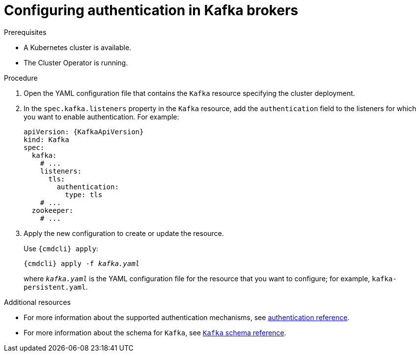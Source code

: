 // Module included in the following assemblies:
//
// assembly-configuring-kafka-listeners.adoc

[id='proc-kafka-authentication-{context}']
= Configuring authentication in Kafka brokers

.Prerequisites

* A Kubernetes cluster is available.
* The Cluster Operator is running.

.Procedure

. Open the YAML configuration file that contains the `Kafka` resource specifying the cluster deployment.

. In the `spec.kafka.listeners` property in the `Kafka` resource, add the `authentication` field to the listeners for which you want to enable authentication.
For example:
+
[source,yaml,subs=attributes+]
----
apiVersion: {KafkaApiVersion}
kind: Kafka
spec:
  kafka:
    # ...
    listeners:
      tls:
        authentication:
          type: tls
    # ...
  zookeeper:
    # ...
----

. Apply the new configuration to create or update the resource.
+
Use `{cmdcli} apply`:
[source,shell,subs="+quotes,attributes+"]
{cmdcli} apply -f _kafka.yaml_
+
where `_kafka.yaml_` is the YAML configuration file for the resource that you want to configure; for example, `kafka-persistent.yaml`.

.Additional resources
* For more information about the supported authentication mechanisms, see xref:ref-kafka-authentication-{context}[authentication reference].
* For more information about the schema for `Kafka`, see xref:type-Kafka-reference[`Kafka` schema reference].
